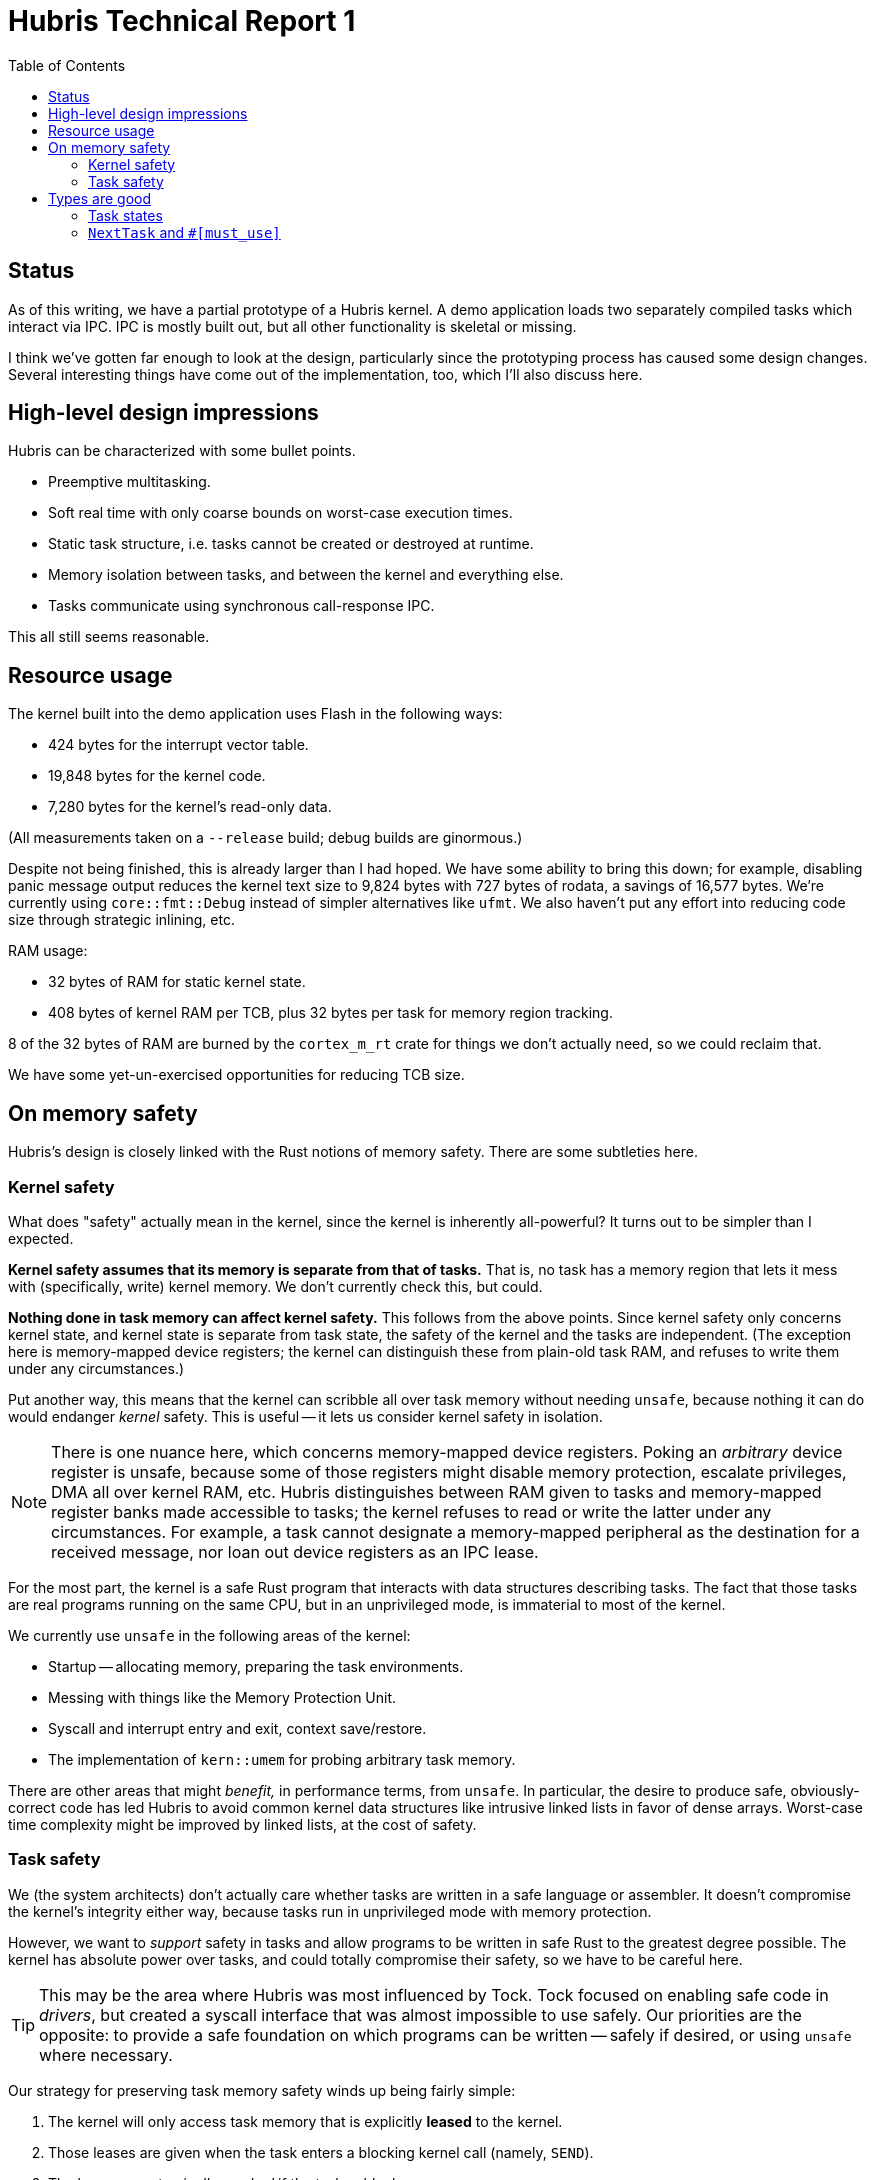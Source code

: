 :toc:

= Hubris Technical Report 1

== Status

As of this writing, we have a partial prototype of a Hubris kernel. A demo
application loads two separately compiled tasks which interact via IPC. IPC is
mostly built out, but all other functionality is skeletal or missing.

I think we've gotten far enough to look at the design, particularly since the
prototyping process has caused some design changes. Several interesting things
have come out of the implementation, too, which I'll also discuss here.

== High-level design impressions

Hubris can be characterized with some bullet points.

- Preemptive multitasking.
- Soft real time with only coarse bounds on worst-case execution times.
- Static task structure, i.e. tasks cannot be created or destroyed at runtime.
- Memory isolation between tasks, and between the kernel and everything else.
- Tasks communicate using synchronous call-response IPC.

This all still seems reasonable.

== Resource usage

The kernel built into the demo application uses Flash in the following ways:

- 424 bytes for the interrupt vector table.
- 19,848 bytes for the kernel code.
- 7,280 bytes for the kernel's read-only data.

(All measurements taken on a `--release` build; debug builds are ginormous.)

Despite not being finished, this is already larger than I had hoped. We have
some ability to bring this down; for example, disabling panic message output
reduces the kernel text size to 9,824 bytes with 727 bytes of rodata, a savings
of 16,577 bytes. We're currently using `core::fmt::Debug` instead of simpler
alternatives like `ufmt`. We also haven't put any effort into reducing code size
through strategic inlining, etc.

RAM usage:

- 32 bytes of RAM for static kernel state.
- 408 bytes of kernel RAM per TCB, plus 32 bytes per task for memory region
  tracking.

8 of the 32 bytes of RAM are burned by the `cortex_m_rt` crate for things we
don't actually need, so we could reclaim that.

We have some yet-un-exercised opportunities for reducing TCB size.

== On memory safety

Hubris's design is closely linked with the Rust notions of memory safety. There
are some subtleties here.

=== Kernel safety

What does "safety" actually mean in the kernel, since the kernel is inherently
all-powerful? It turns out to be simpler than I expected.

*Kernel safety assumes that its memory is separate from that of tasks.* That is,
no task has a memory region that lets it mess with (specifically, write) kernel
memory. We don't currently check this, but could.

*Nothing done in task memory can affect kernel safety.* This follows from the
above points. Since kernel safety only concerns kernel state, and kernel state
is separate from task state, the safety of the kernel and the tasks are
independent. (The exception here is memory-mapped device registers; the kernel
can distinguish these from plain-old task RAM, and refuses to write them under
any circumstances.)

Put another way, this means that the kernel can scribble all over task memory
without needing `unsafe`, because nothing it can do would endanger _kernel_
safety. This is useful -- it lets us consider kernel safety in isolation.

NOTE: There is one nuance here, which concerns memory-mapped device registers.
Poking an _arbitrary_ device register is unsafe, because some of those registers
might disable memory protection, escalate privileges, DMA all over kernel RAM,
etc. Hubris distinguishes between RAM given to tasks and memory-mapped register
banks made accessible to tasks; the kernel refuses to read or write the latter
under any circumstances. For example, a task cannot designate a memory-mapped
peripheral as the destination for a received message, nor loan out device
registers as an IPC lease.

For the most part, the kernel is a safe Rust program that interacts with data
structures describing tasks. The fact that those tasks are real programs running
on the same CPU, but in an unprivileged mode, is immaterial to most of the
kernel.

We currently use `unsafe` in the following areas of the kernel:

- Startup -- allocating memory, preparing the task environments.
- Messing with things like the Memory Protection Unit.
- Syscall and interrupt entry and exit, context save/restore.
- The implementation of `kern::umem` for probing arbitrary task memory.

There are other areas that might _benefit,_ in performance terms, from `unsafe`.
In particular, the desire to produce safe, obviously-correct code has led Hubris
to avoid common kernel data structures like intrusive linked lists in favor of
dense arrays. Worst-case time complexity might be improved by linked lists, at
the cost of safety.

=== Task safety

We (the system architects) don't actually care whether tasks are written in a
safe language or assembler. It doesn't compromise the kernel's integrity either
way, because tasks run in unprivileged mode with memory protection.

However, we want to _support_ safety in tasks and allow programs to be written
in safe Rust to the greatest degree possible. The kernel has absolute power over
tasks, and could totally compromise their safety, so we have to be careful here.

TIP: This may be the area where Hubris was most influenced by Tock. Tock focused
on enabling safe code in _drivers_, but created a syscall interface that was
almost impossible to use safely. Our priorities are the opposite: to provide a
safe foundation on which programs can be written -- safely if desired, or using
`unsafe` where necessary.

Our strategy for preserving task memory safety winds up being fairly simple:

1. The kernel will only access task memory that is explicitly *leased* to the
kernel.

2. Those leases are given when the task enters a blocking kernel call (namely,
`SEND`).

3. The leases are _atomically revoked_ if the task unblocks.

4. The kernel never messes with task control flow (there are no upcalls).

This means that, from the task's perspective, kernel calls are simply function
calls that take borrowed arguments. "Borrowed" here is exactly in the Rust sense
of the term: passing a `&mut [u8]` into the kernel for it to fill in, knowing
that we have regained exclusive use of that memory as soon as the operation
returns.

The point about upcalls is significant. Messing with a program's control flow
is a great way to break memory safety, at least if the signal handler (or
equivalent) would like to have any side effects or call any library functions.
We've replaced conventional upcalls with two complementary mechanisms:

1. *Notifications.* A task can receive an asynchronous notification if e.g. a
timer has expired. The task will learn about this the next time it blocks for new
messages, rather than being interrupted.

2. *Faults.* The equivalent of a "segfault" on Hubris cannot be handled by the
faulty task itself. Instead, access violations and the like cause a task to be
marked _faulted_ and a notification (previous item) sent to a supervisory task
for cleanup.

As a result, none of the syscalls cause non-local control flow or record
pointers that alias task memory, and so the syscall API itself can be 100% safe.
This is unusual, and may be a first -- lots of systems have built safe
_abstractions_ on top of their syscall APIs, but I'm not aware of a safe syscall
API other than ours.

==== Alternative: UNIX signal handlers

This is probably the best-known upcall in common usage (though Windows I/O
completion callbacks are similar). In response to synchronous or asynchronous
events, the kernel will interrupt a thread and essentially force it to call a
function -- either by switching it to a separate stack, or by pushing a stack
frame, depending on implementation.

This is hard to get right in C, but it's really problematic in Rust if normal
code and signal handlers need to share any state, because you can have
straight-line code that looks like it has exclusive access to something, when
_poof_ suddenly a call is inserted.

Hubris faults can be used to implement signal handler style upcalls, if desired,
by having the supervisory task that catches the fault mess around in the
faulting task's state to force an upcall. However, the upcall mechanism is not
intrinsic and doesn't have to be used or disabled.

==== Alternative: MINIX 3 Grants

MINIX 3 contains a mechanism called *memory grants* that directly inspired
Hubris leases.
(http://www.minix3.org/docs/jorrit-herder/eurosys09-wip-poster.pdf[Paper],
https://wiki.minix3.org/doku.php?id=developersguide:memorygrants[Wiki].)

Memory grants in MINIX differ from Hubris leases in one important respect: their
lifecycle is independent from IPC. A process can declare a grant table
(analogous to a Hubris lease table) using a `SYS_SETGRANT` syscall; from that
moment until the time that the table is replaced by a future `SYS_SETGRANT`
call, we have memory aliasing:

- The memory making up the grant table itself can be read at any time by the
  kernel, and can dangle if the table is freed or unmapped.

- Pointers *within* the grant table, to granted areas of memory, can be accessed
  at any time by the kernel on behalf of other processes. In the event that a
  grant table becomes a dangling pointer, this means arbitrary sections of
  memory can be interpreted as grants, producing unexpected asynchronous memory
  activity.

These properties fundamentally conflict with memory safety.

By contrast, because Hubris grants are tied to (blocking) IPC, there is only one
entity that can reference granted memory at any given time:

- The task owning the memory, if it is unblocked, or
- The kernel on behalf of the lessee, if the owner is blocked.

Because the lease table doesn't persist after the `SEND` operation returns,
there's no risk of a dangling pointer (unless, of course, the process handed
invalid arguments to `SEND`, in which case safety is moot.)

NOTE: MINIX grants are also more powerful than Hubris leases; for example, they
can be forwarded from one process to another. This difference isn't important
for safety, and we intend to implement lease re-borrowing if we need it.

==== Alternative: Tock `allow`

Tock provides an `allow` syscall that grants a driver permission to manipulate
some task memory.
(https://github.com/tock/tock/blob/master/doc/Syscalls.md#3-allow[Docs].) The
memory remains accessible until the `allow` is updated with a different,
possibly zero-length, region.

This has the same safety implications as MINIX grants (above), but with an
interesting wrinkle: `allow`s are tracked, not by process/task, but *by driver
instance.* This means that each pair of (driver ID, allow number) is essentially
a global variable over which all tasks contend. Thus, not only can a task not
reason about when the kernel will access allowed memory, it also can't reason
about when the kernel might _unexpectedly stop._ While this doesn't influence
safety, it does make design more difficult.

Moreover, Tock's `allow` does not provide for read-only or write-only memory
regions, so only `&mut` slices can be safely used with `allow`, ruling out e.g.
ROM data images.

==== Alternative: Tock `yield`

`yield` might seem like a strange syscall to discuss in a section on memory
safety, which actually emphasizes the problem.

Tock's `yield` syscall
(https://github.com/tock/tock/blob/master/doc/Syscalls.md#0-yield[Docs]) does
two things:

- It yields the CPU, as the name implies. (Tock is a cooperatively multitasked
  system.)

- It processes *callbacks.*

Callbacks are upcalls. They are registered with the kernel using the `subscribe`
system call
(https://github.com/tock/tock/blob/master/doc/Syscalls.md#1-subscribe[Docs]).
Any time a process calls `yield`, any or all of its registered callbacks might
be invoked before the calling function regains control. Each callback receives
a parameter (analogous to the `void *` given to callbacks in C convention) that
it can reinterpret as a pointer, etc., to access state.

This is a less dangerous upcall mechanism than Unix signal handlers, because
it's synchronous, but it still has safety implications:

- The callback parameters represent kernel-held pointers to task memory that may
  alias unexpectedly or dangle.

- There is no way to `yield` *without* potentially having arbitrary code run.
  There is no way to allow a subset of registered callbacks, for example.

- Callbacks can, themselves, `yield`, so the yielding function might never
  regain control, or might be invoked reentrantly from its own `yield`. This
  means that a callback *cannot* assume it has exclusive access to whatever data
  is referenced by its parameter.

- Subscriptions, like allows (above), are task-level global variables that have
  composability implications beyond the arbitrary reentrancy issues.

Hubris folds the role of `subscribe` and `yield` into `RECV`. A `RECV` can
optionally be interrupted by notifications, which are returned to the caller as
values instead of invoked as an upcall. Each `RECV` provides a mask indicating
which notifications they can handle at that time, including none.

== Types are good

Having a strong and expressive type system is proving to be valuable when
writing a kernel. "Strong" meaning that you have to go pretty far out of your
way to subvert it, and "expressive" meaning that you probably won't want to.

Here are some highlights.

=== Task states

As with most operating systems, tasks can be in a number of states: stopped,
runnable, blocked, etc. A common way to express this might be:

[source, rust]
---------------------------------------------------------------------
struct Task {
    state: State,
    // other stuff omitted
}

enum State {
    Stopped,
    Runnable,
    Blocked,
}
---------------------------------------------------------------------

A fault event causes a task to no longer be schedulable, until the fault is
resolved or the task is restarted. A fault cannot *replace* the task's state,
because we want to remember it -- for debugging, at the least. And so we might
be tempted to do this:

[source, rust]
---------------------------------------------------------------------
struct Task {
    state: State,
    fault: Option<Fault>,
    // other stuff omitted
}

enum State {
    Stopped,
    Runnable,
    Blocked,
}

enum Fault {
    MemoryAccess(Address),
    OtherReasons,
}
---------------------------------------------------------------------

But this makes it really easy to schedule a faulted task _by accident,_ in a way
that's hard to spot with local reasoning. Specifically:

[source, rust]
---------------------------------------------------------------------
for task in tasks {
    if task.state == State::Runnable {
        schedule(task);
        break;
    }
}
---------------------------------------------------------------------

Looks correct! Is not correct. (The same issue could happen when replying to a
blocked task, setting it runnable without noticing a fault.)

The problem here is that we've got two pieces of state that _look_ orthogonal
but are _not_: a fault makes the other state temporarily irrelevant.

We can express this at the type level to make this class of mistake much less
likely:

[source, rust]
---------------------------------------------------------------------
struct Task {
    state: HealthState,
    // other stuff omitted
}

enum HealthState {
    Healthy(State),
    Faulted {
        fault: Fault,
        old_state: State,
    },
}

enum State {
    Stopped,
    Runnable,
    Blocked,
}

enum Fault {
    MemoryAccess(Address),
    OtherReasons,
}
---------------------------------------------------------------------

That is, while the original `State` is preserved when a fault is taken, it's
moved inside the `HealthState::Faulted` variant where it's structurally distinct
from `Healthy`.

Our scheduler loop above no longer compiles, because `task.state` is not a
`State`. Instead, we write the code like this:

[source, rust]
---------------------------------------------------------------------
for task in tasks {
    if task.state == HealthState::Healthy(State::Runnable) {
        schedule(task);
        break;
    }
}
---------------------------------------------------------------------

Any faulted state fails that equality test without further thought.

=== `NextTask` and `#[must_use]`

Certain operations in the kernel may trigger a context switch. Where should that
context switch be performed?

A common technique is to maintain a global flag that any kernel routine may set,
and which gets checked on exit to userspace, causing the code to invoke the
scheduler. However, this uses a global, which in general Hubris tries to avoid.
It's also possible to forget to check that global before returning to
userspace. "Needs a context switch" is basically a contagious side effect of an
operation, much like an error.

Moreover, if the flag is a simple `bool`, we're probably throwing some
information away. For instance, if `SEND` succeeds right away, it not only knows
that a context switch is needed, it can actually tell you which task will win
the next scheduling round without checking. 

Hubris currently addresses this with the `NextTask` enum, which looks like this:

[source, rust]
---------------------------------------------------------------------
#[must_use]
enum NextTask {
    Same,
    Specific(usize),
    Other,
}
---------------------------------------------------------------------

An operation returns `NextTask` if it *may* affect scheduling. `Same` indicates
that no context switch is required; `Specific(x)` indicates that a switch to a
specific task with index `x` would be optimal, and `Other` indicates that a
switch is required but the routine doesn't have enough context to predict the
winner.

`NextTask` is marked `#[must_use]`, meaning a caller that ignores the return
value of a function returning `NextTask` will fail to compile. The caller needs
to either...

- Return it, passing responsibility (and information) up the stack;
- Combine it with another `NextTask` (below);
- Explicitly discard it; or
- Match on it to decide what to do next.

When two `NextTask` values meet, they can be combined; this provides better
composition of operations than a simple "switch needed" flag. Combining two
`NextTask` values works as follows (expressed as a Rust `match`):

[source, rust]
---------------------------------------------------------------------
match (self, other) {
    // If both agree, our job is easy.
    (x, y) if x == y => x,
    // Specific task recommendations that *don't* agree get downgraded
    // to Other.
    (Specific(_), Specific(_)) => Other,
    // If only *one* is specific, it wins.
    (Specific(x), _) | (_, Specific(x)) => Specific(x),
    // Otherwise, if either suggestion says switch, switch.
    (Other, _) | (_, Other) => Other,
    // All we have left is...
    (Same, Same) => Same,
}
---------------------------------------------------------------------

(That's copied verbatim from the kernel source.)

All syscall entry points return `NextTask`, and the outermost layer of the
syscall dispatcher matches on them to control scheduling behavior.

